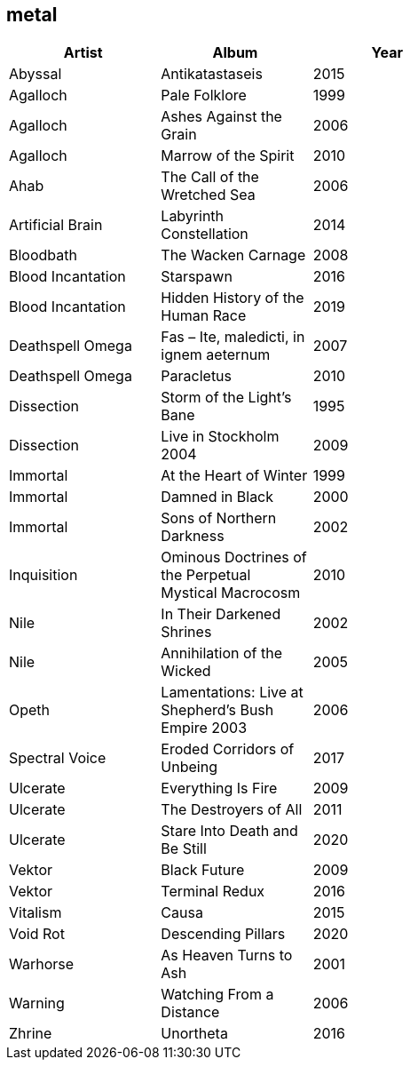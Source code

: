 == metal

[options="header",width="60%"]
|=======================
|Artist |Album |Year
|Abyssal |Antikatastaseis |2015
|Agalloch |Pale Folklore |1999
|Agalloch |Ashes Against the Grain |2006
|Agalloch |Marrow of the Spirit |2010
|Ahab |The Call of the Wretched Sea |2006
|Artificial Brain |Labyrinth Constellation |2014
|Bloodbath |The Wacken Carnage |2008
|Blood Incantation |Starspawn |2016
|Blood Incantation |Hidden History of the Human Race |2019
|Deathspell Omega |Fas – Ite, maledicti, in ignem aeternum |2007
|Deathspell Omega |Paracletus |2010
|Dissection |Storm of the Light's Bane |1995
|Dissection |Live in Stockholm 2004 |2009
|Immortal |At the Heart of Winter |1999
|Immortal |Damned in Black |2000
|Immortal |Sons of Northern Darkness |2002
|Inquisition |Ominous Doctrines of the Perpetual Mystical Macrocosm |2010
|Nile |In Their Darkened Shrines |2002
|Nile |Annihilation of the Wicked |2005
|Opeth |Lamentations: Live at Shepherd's Bush Empire 2003 |2006
|Spectral Voice |Eroded Corridors of Unbeing |2017
|Ulcerate |Everything Is Fire |2009
|Ulcerate |The Destroyers of All |2011
|Ulcerate |Stare Into Death and Be Still |2020
|Vektor |Black Future |2009
|Vektor |Terminal Redux |2016
|Vitalism |Causa |2015
|Void Rot |Descending Pillars |2020
|Warhorse |As Heaven Turns to Ash |2001
|Warning |Watching From a Distance |2006
|Zhrine |Unortheta |2016
|=======================

